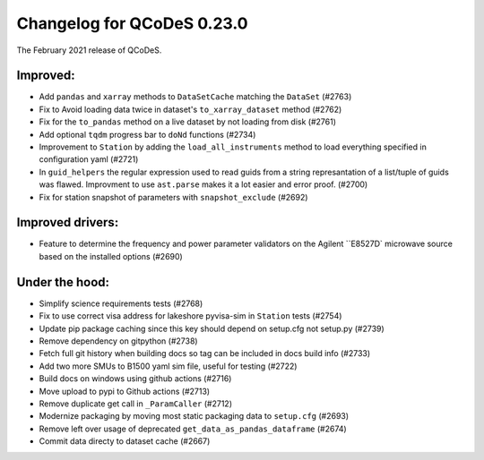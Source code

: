 Changelog for QCoDeS 0.23.0
===========================

The February 2021 release of QCoDeS.

---------
Improved:
---------

- Add ``pandas`` and ``xarray`` methods to ``DataSetCache``  matching the ``DataSet`` (#2763)
- Fix to Avoid loading data twice in dataset's ``to_xarray_dataset`` method (#2762)
- Fix for the ``to_pandas`` method on a live dataset by not loading from disk (#2761)
- Add optional ``tqdm`` progress bar to ``doNd`` functions (#2734)
- Improvement to ``Station`` by adding the ``load_all_instruments`` method to load everything specified
  in configuration yaml (#2721)
- In ``guid_helpers`` the regular expression used to read guids from a string represantation of a
  list/tuple of guids was flawed. Improvment to use ``ast.parse`` makes it a lot easier and error proof. (#2700)
- Fix for station snapshot of parameters with ``snapshot_exclude`` (#2692)


-----------------
Improved drivers:
-----------------

- Feature to determine the frequency and power parameter validators on the Agilent ``E8527D` microwave
  source based on the installed options (#2690)


---------------
Under the hood:
---------------

- Simplify science requirements tests (#2768)
- Fix to use correct visa address for lakeshore pyvisa-sim in ``Station`` tests (#2754)
- Update pip package caching since this key should depend on setup.cfg not setup.py (#2739)
- Remove dependency on gitpython (#2738)
- Fetch full git history when building docs so tag can be included in docs build info (#2733)
- Add two more SMUs to B1500 yaml sim file, useful for testing (#2722)
- Build docs on windows using github actions (#2716)
- Move upload to pypi to Github actions (#2713)
- Remove duplicate get call in ``_ParamCaller`` (#2712)
- Modernize packaging by moving most static packaging data to ``setup.cfg`` (#2693)
- Remove left over usage of deprecated ``get_data_as_pandas_dataframe`` (#2674)
- Commit data directy to dataset cache (#2667)
